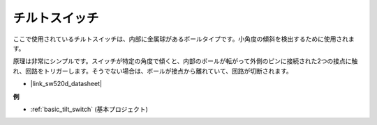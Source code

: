 .. _cpn_tilt_switch:

チルトスイッチ
=============================

.. image:: img/tilt_switch.png
    :width: 80
    :align: center

ここで使用されているチルトスイッチは、内部に金属球があるボールタイプです。小角度の傾斜を検出するために使用されます。

原理は非常にシンプルです。スイッチが特定の角度で傾くと、内部のボールが転がって外側のピンに接続された2つの接点に触れ、回路をトリガーします。そうでない場合は、ボールが接点から離れていて、回路が切断されます。

.. image:: img/tilt_symbol.png
    :width: 600

* |link_sw520d_datasheet|

**例**

* :ref:`basic_tilt_switch` (基本プロジェクト)

